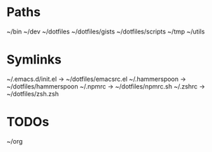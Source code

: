 * Paths
~/bin
~/dev
~/dotfiles
~/dotfiles/gists
~/dotfiles/scripts
~/tmp
~/utils

* Symlinks
~/.emacs.d/init.el -> ~/dotfiles/emacsrc.el
~/.hammerspoon -> ~/dotfiles/hammerspoon
~/.npmrc -> ~/dotfiles/npmrc.sh
~/.zshrc -> ~/dotfiles/zsh.zsh

* TODOs
~/org

